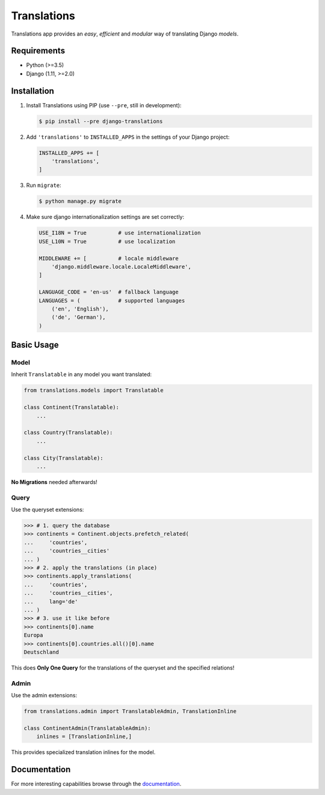Translations
============

|build| |python| |pypi| |django| |flake8|

.. |build| image:: https://travis-ci.com/perplexionist/django-translations.svg?branch=master
           :target: https://travis-ci.com/perplexionist/django-translations

.. |python| image:: https://img.shields.io/badge/python-3.5%7C3.6-0073b7.svg
            :target: https://pypi.org/project/django-translations/

.. |pypi| image:: https://img.shields.io/badge/pypi-1.0.0-0073b7.svg
          :target: https://pypi.org/project/django-translations/

.. |django| image:: https://img.shields.io/badge/django-1.11%7C2.0%7C2.1-0C4B33.svg
            :target: https://pypi.org/project/django-translations/

.. |flake8| image:: https://img.shields.io/badge/flake8-linted-green.svg
            :target: https://travis-ci.com/perplexionist/django-translations

Translations app provides an *easy*, *efficient* and *modular* way of
translating Django *models*.

Requirements
------------

* Python (>=3.5)
* Django (1.11, >=2.0)

Installation
------------

1. Install Translations using PIP (use ``--pre``, still in development):

   .. code:: bash

      $ pip install --pre django-translations

2. Add ``'translations'`` to ``INSTALLED_APPS`` in the settings of your Django
   project:

   .. code:: python

      INSTALLED_APPS += [
          'translations',
      ]

3. Run ``migrate``:

   .. code:: bash

      $ python manage.py migrate

4. Make sure django internationalization settings are set correctly:

   .. code:: python

      USE_I18N = True          # use internationalization
      USE_L10N = True          # use localization

      MIDDLEWARE += [          # locale middleware
          'django.middleware.locale.LocaleMiddleware',
      ]

      LANGUAGE_CODE = 'en-us'  # fallback language
      LANGUAGES = (            # supported languages
          ('en', 'English'), 
          ('de', 'German'),
      )

Basic Usage
-----------

Model
~~~~~

Inherit ``Translatable`` in any model you want translated:

.. code:: python

   from translations.models import Translatable

   class Continent(Translatable):
       ...

   class Country(Translatable):
       ...

   class City(Translatable):
       ...

**No Migrations** needed afterwards!

Query
~~~~~

Use the queryset extensions:

.. code:: python

   >>> # 1. query the database
   >>> continents = Continent.objects.prefetch_related(
   ...     'countries',
   ...     'countries__cities'
   ... )
   >>> # 2. apply the translations (in place)
   >>> continents.apply_translations(
   ...     'countries',
   ...     'countries__cities',
   ...     lang='de'
   ... )
   >>> # 3. use it like before
   >>> continents[0].name
   Europa
   >>> continents[0].countries.all()[0].name
   Deutschland

This does **Only One Query** for the translations of the queryset and the
specified relations!

Admin
~~~~~

Use the admin extensions:

.. code:: python

   from translations.admin import TranslatableAdmin, TranslationInline

   class ContinentAdmin(TranslatableAdmin):
       inlines = [TranslationInline,]

This provides specialized translation inlines for the model.

Documentation
-------------

For more interesting capabilities browse through the `documentation`_.

.. _documentation: http://perplexionist.github.io/django-translations
